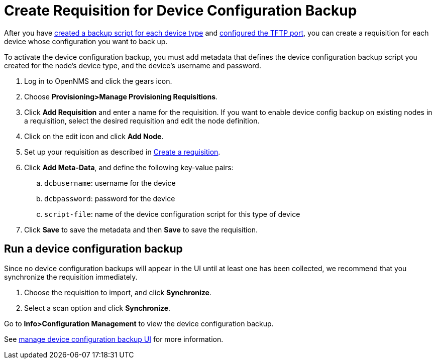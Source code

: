 [[dcb-requisition]]
= Create Requisition for Device Configuration Backup

After you have xref:operation:device-config-backup/ssh.adoc#backup-script[created a backup script for each device type] and xref:operation:device-config-backup/configuration.adoc#poller-config[configured the TFTP port], you can create a requisition for each device whose configuration you want to back up.

To activate the device configuration backup, you must add metadata that defines the device configuration backup script you created for the node's device type, and the device's username and password.

. Log in to OpenNMS and click the gears icon.
. Choose *Provisioning>Manage Provisioning Requisitions*.
. Click *Add Requisition* and enter a name for the requisition.
If you want to enable device config backup on existing nodes in a requisition, select the desired requisition and edit the node definition.
. Click on the edit icon and click *Add Node*.
. Set up your requisition as described in xref:operation:provisioning/getting-started.adoc#requisition-create[Create a requisition].
. Click *Add Meta-Data*, and define the following key-value pairs:
.. `dcbusername`: username for the device
.. `dcbpassword`: password for the device
.. `script-file`: name of the device configuration script for this type of device
. Click *Save* to save the metadata and then *Save* to save the requisition.

[[dcb-backup]]
== Run a device configuration backup
Since no device configuration backups will appear in the UI until at least one has been collected, we recommend that you synchronize the requisition immediately.

. Choose the requisition to import, and click *Synchronize*.
. Select a scan option and click *Synchronize*.

Go to *Info>Configuration Management* to view the device configuration backup.

See xref:operation:device-config-backup/dcb.adoc#dcb-manage[manage device configuration backup UI] for more information.